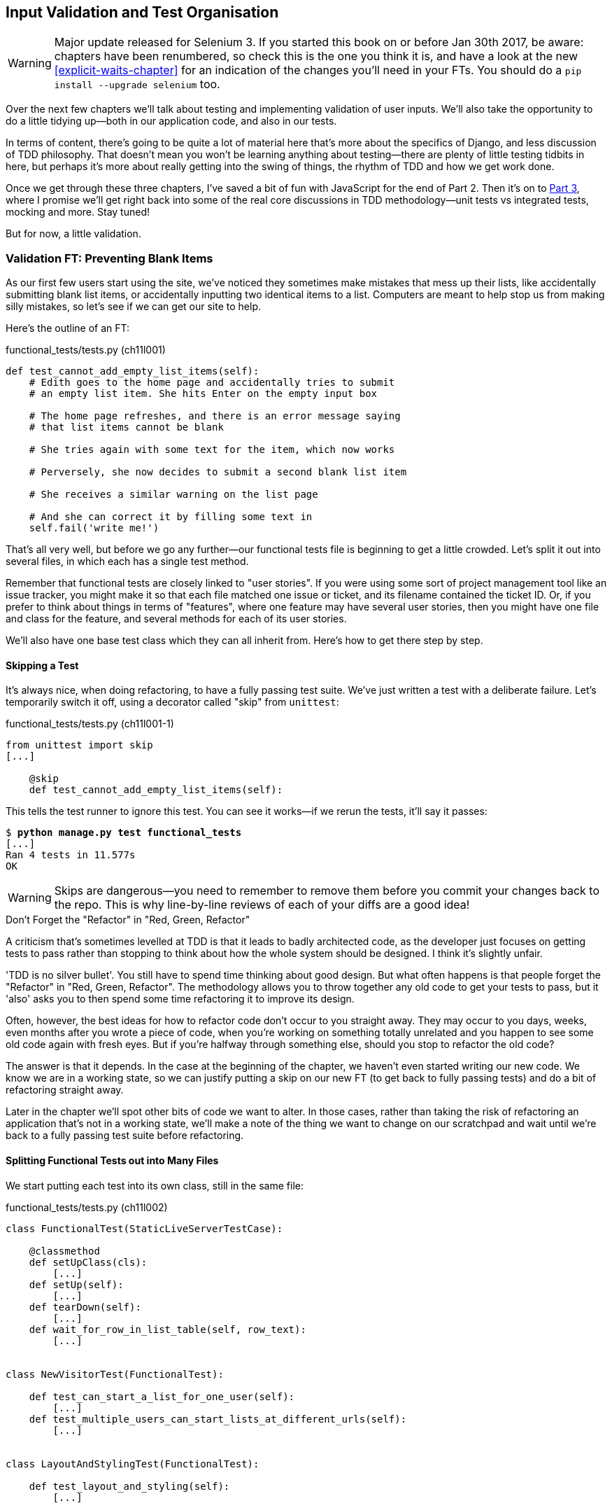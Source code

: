 [[manual-validation-chapter]]
Input Validation and Test Organisation
--------------------------------------

WARNING: Major update released for Selenium 3.
    If you started this book on or before Jan 30th 2017,
    be aware: chapters have been renumbered,
    so check this is the one you think it is,
    and have a look at the new <<explicit-waits-chapter>>
    for an indication of the changes you'll need in your FTs.
    You should do a `pip install --upgrade selenium` too.


Over the next few chapters we'll talk about testing and implementing validation
of user inputs. We'll also take the opportunity to do a little tidying up--both
in our application code, and also in our tests.

In terms of content, there's going to be quite a lot of material here that's
more about the specifics of Django, and less discussion of TDD philosophy. That
doesn't mean you won't be learning anything about testing--there are plenty of
little testing tidbits in here, but perhaps it's more about really getting into
the swing of things, the rhythm of TDD and how we get work done.

Once we get through these three chapters, I've saved a bit of fun with
JavaScript for the end of Part 2. Then it's on to <<part3,Part 3>>, where I
promise we'll get right back into some of the real core discussions in
TDD methodology--unit tests vs integrated tests, mocking and more.  Stay tuned!

But for now, a little validation.


Validation FT: Preventing Blank Items
~~~~~~~~~~~~~~~~~~~~~~~~~~~~~~~~~~~~~

((("validation", seealso="functional tests/testing (FT)")))
As our first few users start using the site, we've noticed they sometimes make 
mistakes that mess up their lists, like accidentally submitting blank list
items, or accidentally inputting two identical items to a list.  Computers are
meant to help stop us from making silly mistakes, so let's see if we can get
our site to help.

Here's the outline of an FT: 


[role="sourcecode"]
.functional_tests/tests.py (ch11l001)
[source,python]
----
def test_cannot_add_empty_list_items(self):
    # Edith goes to the home page and accidentally tries to submit
    # an empty list item. She hits Enter on the empty input box

    # The home page refreshes, and there is an error message saying
    # that list items cannot be blank

    # She tries again with some text for the item, which now works

    # Perversely, she now decides to submit a second blank list item

    # She receives a similar warning on the list page

    # And she can correct it by filling some text in
    self.fail('write me!')
----

That's all very well, but before we go any further--our functional tests
file is beginning to get a little crowded.  Let's split it out into several
files, in which each has a single test method.  

((("user stories")))
Remember that functional tests are closely linked to "user stories". If you
were using some sort of project management tool like an issue tracker, you
might make it so that each file matched one issue or ticket, and its filename
contained the ticket ID.  Or, if you prefer to think about things in terms of
"features", where one feature may have several user stories, then you might
have one file and class for the feature, and several methods for each of its
user stories.

We'll also have one base test class which they can all inherit from.  Here's 
how to get there step by step.


Skipping a Test
^^^^^^^^^^^^^^^

((("skips")))
((("test skips")))
It's always nice, when doing refactoring, to have a fully passing test suite.
We've just written a test with a deliberate failure. Let's temporarily switch
it off, using a decorator called "skip" from `unittest`:

[role="sourcecode"]
.functional_tests/tests.py (ch11l001-1)
[source,python]
----
from unittest import skip
[...]

    @skip
    def test_cannot_add_empty_list_items(self):
----

This tells the test runner to ignore this test.  You can see it works--if we
rerun the tests, it'll say it passes:

[subs="specialcharacters,quotes"]
----
$ *python manage.py test functional_tests*
[...]
Ran 4 tests in 11.577s
OK
----

WARNING: Skips are dangerous--you need to remember to remove them before you
    commit your changes back to the repo.  This is why line-by-line reviews of
    each of your diffs are a good idea!


.Don't Forget the "Refactor" in "Red, Green, Refactor"
**********************************************************************
((("refactoring", "Red, Green, Refactor")))
((("Red, Green, Refactor")))
A criticism that's sometimes levelled at TDD is that it leads to badly
architected code, as the developer just focuses on getting tests to pass
rather than stopping to think about how the whole system should be designed.
I think it's slightly unfair.

'TDD is no silver bullet'. You still have to spend time thinking about good
design.  But what often happens is that people forget the "Refactor" in "Red,
Green, Refactor". The methodology allows you to throw together any old code to
get your tests to pass, but it 'also' asks you to then spend some time
refactoring it to improve its design.

Often, however, the best ideas for how to refactor code don't occur to you
straight away. They may occur to you days, weeks, even months after you 
wrote a piece of code, when you're working on something totally unrelated
and you happen to see some old code again with fresh eyes. But if you're
halfway through something else, should you stop to refactor the old code?

The answer is that it depends.  In the case at the beginning of the chapter,
we haven't even started writing our new code. We know we are in a working
state, so we can justify putting a skip on our new FT (to get back to fully
passing tests) and do a bit of refactoring straight away.

Later in the chapter we'll spot other bits of code we want to alter.
In those cases, rather than taking the risk of refactoring an application
that's not in a working state, we'll make a note of the thing we want to
change on our scratchpad and wait until we're back to a fully passing test
suite before refactoring.
**********************************************************************



Splitting Functional Tests out into Many Files
^^^^^^^^^^^^^^^^^^^^^^^^^^^^^^^^^^^^^^^^^^^^^^

((("functional tests/testing (FT)", "splitting")))
We start putting each test into its own class, still in the same file:

[role="sourcecode"]
.functional_tests/tests.py (ch11l002)
[source,python]
----
class FunctionalTest(StaticLiveServerTestCase):

    @classmethod
    def setUpClass(cls):
        [...]
    def setUp(self):
        [...]
    def tearDown(self):
        [...]
    def wait_for_row_in_list_table(self, row_text):
        [...]


class NewVisitorTest(FunctionalTest):

    def test_can_start_a_list_for_one_user(self):
        [...]
    def test_multiple_users_can_start_lists_at_different_urls(self):
        [...]


class LayoutAndStylingTest(FunctionalTest):

    def test_layout_and_styling(self):
        [...]



class ItemValidationTest(FunctionalTest):

    @skip
    def test_cannot_add_empty_list_items(self):
        [...]
----

At this point we can rerun the FTs and see they all still work:

----
Ran 4 tests in 11.577s

OK
----

That's labouring it a little bit, and we could probably get away doing this
stuff in fewer steps, but, as I keep saying, practising the step-by-step method
on the easy cases makes it that much easier when we have a complex case.

Now we switch from a single tests file to using one for each class, and one
"base" file to contain the base class all the tests will inherit from.  We'll
make four copies of 'tests.py', naming them appropriately, and then delete the
parts we don't need from each:

[subs="specialcharacters,quotes"]
----
$ *git mv functional_tests/tests.py functional_tests/base.py*
$ *cp functional_tests/base.py functional_tests/test_simple_list_creation.py*
$ *cp functional_tests/base.py functional_tests/test_layout_and_styling.py*
$ *cp functional_tests/base.py functional_tests/test_list_item_validation.py*
----

((("helper functions/methods")))
'base.py' can be cut down to just the `FunctionalTest` class.  We leave the
helper method on the base class, because we suspect we're about to reuse
it in our new FT:

[role="sourcecode"]
.functional_tests/base.py (ch11l003)
[source,python]
----
from django.contrib.staticfiles.testing import StaticLiveServerTestCase
from selenium import webdriver
import sys

class FunctionalTest(StaticLiveServerTestCase):

    @classmethod
    def setUpClass(cls):
        [...]
    def setUp(self):
        [...]
    def tearDown(self):
        [...]
    def wait_for_row_in_list_table(self, row_text):
        [...]
----

NOTE: Keeping helper methods in a base `FunctionalTest` class is one useful way
    of preventing duplication in FTs.  Later in the book (in
    <<page-pattern-chapter>>) we'll use the "Page pattern", which is related,
    but prefers composition over inheritance, always a good thing.

Our first FT is now in its own file, and should be just one class and one test
method:

[role="sourcecode"]
.functional_tests/test_simple_list_creation.py (ch11l004)
[source,python]
----
from .base import FunctionalTest
from selenium import webdriver
from selenium.webdriver.common.keys import Keys


class NewVisitorTest(FunctionalTest):

    def test_can_start_a_list_for_one_user(self):
        [...]
    def test_multiple_users_can_start_lists_at_different_urls(self):
        [...]
----

((("relative import")))
I used a relative import (`from .base`). Some people like to use them a lot
in Django code (e.g., your views might import models using `from .models import
List`, instead of `from list.models`). Ultimately this is a
matter of personal preference.  I prefer to use relative imports only when I'm
super-super sure that the relative position of the thing I'm importing won't
change.  That applies in this case because I know for sure all the tests will
sit next to 'base.py', which they inherit from.

((("functional tests/testing (FT)", "for layout and style", sortas="layoutandstyle")))
((("layout and style", "functional tests (FT) for")))
The layout and styling FT should now be one file and one class:

[role="sourcecode"]
.functional_tests/test_layout_and_styling.py (ch11l005)
[source,python]
----
from selenium.webdriver.common.keys import Keys
from .base import FunctionalTest


class LayoutAndStylingTest(FunctionalTest):
        [...]
----


Lastly our new validation test is in a file of its own too:


[role="sourcecode"]
.functional_tests/test_list_item_validation.py (ch11l006)
[source,python]
----
from selenium.webdriver.common.keys import Keys
from unittest import skip
from .base import FunctionalTest


class ItemValidationTest(FunctionalTest):

    @skip
    def test_cannot_add_empty_list_items(self):
        [...]
----

And we can test everything worked by rerunning `manage.py test
functional_tests`, and checking once again that all four tests are run:

----
Ran 4 tests in 11.577s

OK
----

Now we can remove our skip:

[role="sourcecode"]
.functional_tests/test_list_item_validation.py (ch11l007)
[source,python]
----
class ItemValidationTest(FunctionalTest):

    def test_cannot_add_empty_list_items(self):
        [...]
----


Running a Single Test File
^^^^^^^^^^^^^^^^^^^^^^^^^^

As a side bonus, we're now able to run an individual test file, like this:

[subs="specialcharacters,quotes"]
----
$ *python manage.py test functional_tests.test_list_item_validation*
[...]
AssertionError: write me!
----

Brilliant, no need to sit around waiting for all the FTs when we're only
interested in a single one. Although we need to remember to run all of them
now and again, to check for regressions.  Later in the book we'll see how
to give that task over to an automated Continuous Integration loop. For now
let's commit!

[subs="specialcharacters,quotes"]
----
$ *git status* 
$ *git add functional_tests* 
$ *git commit -m "Moved Fts into their own individual files"*
----


A new functional test tool: a generic explicit wait helper
~~~~~~~~~~~~~~~~~~~~~~~~~~~~~~~~~~~~~~~~~~~~~~~~~~~~~~~~~~

Now let's start implementing the test, or at least the beginning of it:


[role="sourcecode"]
.functional_tests/test_list_item_validation.py (ch11l008)
[source,python]
----
def test_cannot_add_empty_list_items(self):
    # Edith goes to the home page and accidentally tries to submit
    # an empty list item. She hits Enter on the empty input box
    self.browser.get(self.server_url)
    self.browser.find_element_by_id('id_new_item').send_keys(Keys.ENTER)

    # The home page refreshes, and there is an error message saying
    # that list items cannot be blank
    self.assertEqual(
        self.browser.find_element_by_css_selector('.has-error').text,  #<1>
        "You can't have an empty list item"  #<2>
    )

    # She tries again with some text for the item, which now works
    self.fail('finish this test!')
    [...]
----

This is how we might write the test naively:

<1> We specify we're going to use a CSS class called `.has-error` to mark our
    error text.  We'll see that Bootstrap has some useful styling for those

<2> And we can check that our error displays the message we want.

But can you guess what the potential problem is with the test as it's written
now?  

OK, I gave it away in the section header, but whenever we do something
that causes a page refresh, we need an explicit wait, otherwise Selenium
might go looking for the `.has-error` element before the page has had a
chance to load.

TIP: Whenever you submit a form with `Keys.ENTER` or click something that
    is going to cause a page to load, you probably want an explicit wait
    for your next assertion.


Our first explicit wait was built into a helper method.  For this one, we
might decide that building a helper method is overkill at this stage, but
it might be nice to have some way of saying, in our tests, "wait until this
assertion passes".  Something like this:

[role="sourcecode"]
.functional_tests/test_list_item_validation.py (ch11l009)
[source,python]
----
[...]
    # The home page refreshes, and there is an error message saying
    # that list items cannot be blank
    self.wait_for(lambda: self.assertEqual(  #<1>
        self.browser.find_element_by_css_selector('.has-error').text,
        "You can't have an empty list item"
    ))
----

<1> Rather than calling the assertion directly, we wrap it in a lambda
    function, and we pass it to a new helper method we imagine called
    `wait_for`.

NOTE: If you've never seen lambda functions in Python before, see the sidebar
    below.

So how would this magical `wait_for` method work?  Let's head over to
'base.py', and make a copy of our existing `wait_for_row_in_list_table` method,
and we'll adapt it slightly:


[role="sourcecode"]
.functional_tests/base.py (ch11l010)
[source,python]
----
    def wait_for(self, fn):  #<1>
        start_time = time.time()
        while True:
            try:
                table = self.browser.find_element_by_id('id_list_table')  #<2>
                rows = table.find_elements_by_tag_name('tr')
                self.assertIn(row_text, [row.text for row in rows])
                return
            except (AssertionError, WebDriverException) as e:
                if time.time() - start_time > MAX_WAIT:
                    raise e
                time.sleep(0.1)
----

<1> We make a copy of the method, but we name it `wait_for`, and we change its
    argument.  It is expecting to be passed a function.

<2> For now we've still got the old code that's checking table rows.  How to
    transform this into something that works for any generic `fn` that's been
    passed in?

Like this:

[role="sourcecode"]
.functional_tests/base.py (ch11l011)
[source,python]
----
    def wait_for(self, fn):
        start_time = time.time()
        while True:
            try:
                return fn()  #<1>
            except (AssertionError, WebDriverException) as e:
                if time.time() - start_time > MAX_WAIT:
                    raise e
                time.sleep(0.1)
----

<1> The body of our try/except, instead of being the specific code for
    examining table rows, just becomes a call to the function we passed
    in.  We also `return` its return value to be able to exit the loop
    immediately if no exception is raised.


.lambda functions
*******************************************************************************

`lambda` in Python is the syntax for making a one-line, throwaway function--it
saves you from having to use `def..():` and an indented block.

[role="skipme"]
[source,python]
----
>>> myfn = lambda x: x+1
>>> myfn(2)
3
>>> myfn(5)
6
>>> adder = lambda x, y: x + y
>>> adder(3, 2)
5
----

In our case, we're using it to transform a bit of code that would otherwise be
executed immediately into a function that we can pass as an argument, and that
can be executed later, and multiple times:

[role="skipme"]
[source,python]
----
>>> def addthree(x):
...     return x + 3
... 
>>> addthree(2)
5
>>> myfn = lambda: addthree(2)  # note addthree is not called immediately here
>>> myfn
<function <lambda> at 0x7f3b140339d8>
>>> myfn()
5
>>> myfn()
5
----

*******************************************************************************


Let's see our funky `wait_for` helper in action:

[role="skipme"]
[subs="macros,verbatim"]
----
$ pass:quotes[*python manage.py test functional_tests.test_list_item_validation*]
Creating test database for alias 'default'...
E
======================================================================
ERROR: test_cannot_add_empty_list_items
(functional_tests.test_list_item_validation.ItemValidationTest)
 ---------------------------------------------------------------------
Traceback (most recent call last):
  File "/.../superlists/functional_tests/test_list_item_validation.py", line
15, in test_cannot_add_empty_list_items
    self.wait_for(lambda: self.assertEqual(  <1>
  File "/.../superlists/functional_tests/base.py", line 37, in wait_for
    raise e  <2>
  File "/.../superlists/functional_tests/base.py", line 34, in wait_for
    return fn()  <2>
  File "/.../superlists/functional_tests/test_list_item_validation.py", line
16, in <lambda>  <3>
    self.browser.find_element_by_css_selector('.has-error').text,  <3>
[...]
selenium.common.exceptions.NoSuchElementException: Message: Unable to locate
element: .has-error


 ---------------------------------------------------------------------
Ran 1 test in 10.575s

FAILED (errors=1)
----
//TODO: make sure this gets tested.

The order of the traceback is a little confusing, but we can more or less follow
through what happened:

<1> At line 15 in our FT, we go into our `self.wait_for` helper, passing it the
    `lambda`-ified version of the `assertEqual`

<2> We go into `self.wait_for` in 'base.py', where we can see that we've called
    the lambda, enough times that we've dropped out to the `raise e` because
    our timeout expired

<3> To explain where the exception has actually come from, the traceback takes us
    back into 'test_list_item_validation.py' and inside the body of the `lambda`
    function, and tells us that it was trying to find the `.has-error` element
    that failed.
    

We're into the realm of functional programming now, passing functions as
arguments to other functions, and it can be a little mind-bending.  I know
it took me a little while to get used to!  Have a couple of read-throughs
of this code, and the code back in the FT, to let it sink in;  and if you're
still confused, don't worry about it too much, and let your confidence grow
from working with it.  We'll use it a few more times in this book, and make it
even more functionally fun, you'll see.



Finishing off the FT
~~~~~~~~~~~~~~~~~~~~

We'll finish off the FT like this:

[role="sourcecode"]
.functional_tests/test_list_item_validation.py (ch11l012)
[source,python]
----
    # The home page refreshes, and there is an error message saying
    # that list items cannot be blank
    self.wait_for(lambda: self.assertEqual(
        self.browser.find_element_by_css_selector('.has-error').text,
        "You can't have an empty list item"
    ))

    # She tries again with some text for the item, which now works
    self.browser.find_element_by_id('id_new_item').send_keys('Buy milk')
    self.browser.find_element_by_id('id_new_item').send_keys(Keys.ENTER)
    self.wait_for_row_in_list_table('1: Buy milk')

    # Perversely, she now decides to submit a second blank list item
    self.browser.find_element_by_id('id_new_item').send_keys(Keys.ENTER)

    # She receives a similar warning on the list page
    self.wait_for(lambda: self.assertEqual(
        self.browser.find_element_by_css_selector('.has-error').text,
        "You can't have an empty list item"
    ))

    # And she can correct it by filling some text in
    self.browser.find_element_by_id('id_new_item').send_keys('Make tea')
    self.browser.find_element_by_id('id_new_item').send_keys(Keys.ENTER)
    self.wait_for_row_in_list_table('1: Buy milk')
    self.wait_for_row_in_list_table('2: Make tea')
----



((("helper functions/methods")))
.Helper methods in FTs
*******************************************************************************
We've got two helper methods now, our generic `self.wait_for` helper, and
`wait_for_row_in_list_table`.  The former is a general utility -- any of our
FTs might need to do a wait.  The second also helps prevent duplication across
your functional test code.  The day we decide to change the implementation of
how our list table works, we want to make sure we only have to change our FT
code in one place, not in dozens of places across loads of FTs...
*******************************************************************************


And we're off! I'll let you do your own "first-cut FT" commit.


Using Model-Layer Validation
~~~~~~~~~~~~~~~~~~~~~~~~~~~~

((("validation", "model-layer", seealso="model-layer validation", id="ix_validationml", range="startofrange")))
((("model-layer validation", id="ix_mlvalidation", range="startofrange")))
((("Django", "model-layer validation", id="ix_Djangomlval", range="startofrange")))
There are two levels at which you can do validation in Django. One is
at the model level, and the other is higher up at the forms level.  I
like to use the lower level whenever possible, partially because I'm
a bit too fond of databases and database integrity rules, and partially
because it's safer--you can sometimes forget which form you use to 
validate input, but you're always going to use the same database.


Refactoring Unit Tests into Several Files
^^^^^^^^^^^^^^^^^^^^^^^^^^^^^^^^^^^^^^^^^

((("model-layer validation", "refactoring")))
((("unit tests", "refactoring")))
((("refactoring", "unit tests")))
We're going to want to add another test for our model, but before we
do so, it's time to tidy up our unit tests in a similar way to the
functional tests.  A difference will be that, because the `lists`
app contains real application code as well as tests, we'll separate
out the tests into their own folder:

[subs=""]
----
$ <strong>mkdir lists/tests</strong>
$ <strong>touch lists/tests/__init__.py</strong>
$ <strong>git mv lists/tests.py lists/tests/test_all.py</strong>
$ <strong>git status</strong>
$ <strong>git add lists/tests</strong>
$ <strong>python manage.py test lists</strong>
[...]
Ran 9 tests in 0.034s

OK
$ <strong>git commit -m "Move unit tests into a folder with single file"</strong>
----

If you get a message saying "Ran 0 tests", you probably forgot to add the
dunderinit--it needs to be there or else the tests folder isn't a valid Python
package...footnote:["Dunder" is shorthand for double-underscore, so
"dunderinit" means +++<i>__init__.py</i>+++.]

Now we turn 'test_all.py' into two files, one called 'test_views.py', which
only contains view tests, and one called 'test_models.py':


[subs="specialcharacters,quotes"]
----
$ *git mv lists/tests/test_all.py lists/tests/test_views.py*
$ *cp lists/tests/test_views.py lists/tests/test_models.py*
----

We strip 'test_models.py' down to being just the one test--it means
it needs far fewer imports:

[role="sourcecode"]
.lists/tests/test_models.py (ch11l016)
[source,python]
----
from django.test import TestCase
from lists.models import Item, List


class ListAndItemModelsTest(TestCase):
        [...]
----

Whereas 'test_views.py'  just loses one class:

[role="sourcecode"]
.lists/tests/test_views.py (ch11l017)
[source,diff]
----
--- a/lists/tests/test_views.py
+++ b/lists/tests/test_views.py
@@ -103,34 +104,3 @@ class ListViewTest(TestCase):
         self.assertNotContains(response, 'other list item 1')
         self.assertNotContains(response, 'other list item 2')
 
-
-
-class ListAndItemModelsTest(TestCase):
-
-    def test_saving_and_retrieving_items(self):
[...]
----

We rerun the tests to check everything is still there:

[subs="specialcharacters,quotes"]
----
$ *python manage.py test lists*
[...]
Ran 9 tests in 0.040s

OK
----

Great!  

[subs="specialcharacters,quotes"]
----
$ *git add lists/tests*
$ *git commit -m "Split out unit tests into two files"*
----


NOTE: Some people like to make their unit tests into a tests folder straight
    away, as soon as they start a project. That's a perfectly good idea; I just
    thought I'd wait until it became necessary, to avoid doing too much
    housekeeping all in the first chapter!


TODO: separate this out into two chapters, at this point maybe?


Unit Testing Model Validation and the self.assertRaises Context Manager
^^^^^^^^^^^^^^^^^^^^^^^^^^^^^^^^^^^^^^^^^^^^^^^^^^^^^^^^^^^^^^^^^^^^^^^

((("model-layer validation", "unit testing", id="ix_mlvalut", range="startofrange")))
((("context managers")))
((("unit tests", "context manager")))
Let's add a new test method to `ListAndItemModelsTest`, which tries to create
a blank list item:

[role="sourcecode"]
.lists/tests/test_models.py (ch11l018)
[source,python]
----
from django.core.exceptions import ValidationError
[...]

class ListAndItemModelsTest(TestCase):
    [...]

    def test_cannot_save_empty_list_items(self):
        list_ = List.objects.create()
        item = Item(list=list_, text='')
        with self.assertRaises(ValidationError):
            item.save()
----

TIP: If you're new to Python, you may never have seen the `with` statement.
    It's used with what are called "context managers", which wrap a block of
    code, usually with some kind of setup, cleanup, or error-handling code.
    There's a good write-up in the 
    http://docs.python.org/release/2.5/whatsnew/pep-343.html[Python 2.5 release notes].

This is a new unit testing technique: when we want to check that doing
something will raise an error, we can use the `self.assertRaises` context
manager.  We could have used something like this instead:

[role="skipme"]
[source,python]
----
try:
    item.save()
    self.fail('The save should have raised an exception')
except ValidationError:
    pass
----

But the `with` formulation is neater.  Now, we can try running the test, 
and see its expected failure:

----
    item.save()
AssertionError: ValidationError not raised
----


A Django Quirk: Model Save Doesn't Run Validation
^^^^^^^^^^^^^^^^^^^^^^^^^^^^^^^^^^^^^^^^^^^^^^^^^

((("Django", "validation quirk")))
And now we discover one of Django's little quirks. 'This test should already
pass'.  If you take a look at the
http://bit.ly/SuxPJO[docs for the Django model fields],
you'll see that `TextField` actually defaults to `blank=False`, which means
that it 'should' disallow empty values.

So why is the test not failing?  Well, for 
https://groups.google.com/forum/#!topic/django-developers/uIhzSwWHj4c[slightly
counterintuitive historical reasons], Django models don't run full validation
on save.  As we'll see later, any constraints that are actually implemented in
the database will raise errors on save, but SQLite doesn't support enforcing
emptiness constraints on text columns, and so our save method is letting this
invalid value through silently.

There's a way of checking whether the constraint will happen at the database
level or not:  if it was at the database level, we would need a migration to
apply the constraint. But, Django knows that SQLite doesn't support this type
of constraint, so if we try and run `makemigrations`, it will report there's
nothing to do:


[subs="specialcharacters,macros"]
----
$ pass:quotes[*python manage.py makemigrations*]
No changes detected
----


Django does have a method to manually run full validation however, called
`full_clean`.  Let's hack it in to see it work:


[role="sourcecode"]
.lists/tests/test_models.py
[source,python]
----
    with self.assertRaises(ValidationError):
        item.save()
        item.full_clean()
----
//19

That gets the test to pass:

----
OK
----

That taught us a little about Django validation, and the test is there to
warn us if we ever forget our requirement and set `blank=True` on the `text`
field (try it!).
(((range="endofrange", startref="ix_mlvalut")))


Surfacing Model Validation Errors in the View
~~~~~~~~~~~~~~~~~~~~~~~~~~~~~~~~~~~~~~~~~~~~~

((("model-layer validation", "errors in View", id="ix_mlvalerrors", range="startofrange")))
((("views layer", "model validation errors in", id="ix_viewsmvalerrors", range="startofrange")))
Let's try and enforce our model validation in the views layer and bring it up
through into our templates, so the user can see them. Here's how we can
optionally display an error in our HTML--we check whether the template has
been passed an error variable, and if so, we display it next to the form:

[role="sourcecode"]
.lists/templates/base.html (ch11l020)
[source,html]
----
<form method="POST" action="{% block form_action %}{% endblock %}">
    <input name="item_text" id="id_new_item"
           class="form-control input-lg"
           placeholder="Enter a to-do item"
    />
    {% csrf_token %}
    {% if error %}
        <div class="form-group has-error">
            <span class="help-block">{{ error }}</span>
        </div>
    {% endif %}
</form>
----

Take a look at the http://getbootstrap.com/css/#forms[Bootstrap docs] for more
info on form controls. 

Passing this error to the template is the job of the view function. Let's take
a look at the unit tests in the `NewListTest` class.  I'm going to use two
slightly different error-handling patterns here.

In the first case, our URL and view for new lists will optionally render the
same template as the home page, but with the addition of an error message.
Here's a unit test for that:

[role="sourcecode"]
.lists/tests/test_views.py (ch11l021)
[source,python]
----
class NewListTest(TestCase):
    [...]

    def test_validation_errors_are_sent_back_to_home_page_template(self):
        response = self.client.post('/lists/new', data={'item_text': ''})
        self.assertEqual(response.status_code, 200)
        self.assertTemplateUsed(response, 'home.html')
        expected_error = "You can't have an empty list item"
        self.assertContains(response, expected_error)
----

As we're writing this test, we might get slightly offended by the '/lists/new'
URL, which we're manually entering as a string. We've got a lot of URLs
hardcoded in our tests, in our views, and in our templates, which violates the
DRY principle.  I don't mind a bit of duplication in tests, but we should
definitely be on the lookout for hardcoded URLs in our views and templates,
and make a note to refactor them out.  But we won't do them straight away,
because right now our application is in a broken state. We want to get back
to a working state first.  

Back to our test, which is failing because the view is currently returning a
302 redirect, rather than a "normal" 200 response:

----
AssertionError: 302 != 200
----

Let's try calling `full_clean()` in the view:

[role="sourcecode"]
.lists/views.py
[source,python]
----
def new_list(request):
    list_ = List.objects.create()
    item = Item.objects.create(text=request.POST['item_text'], list=list_)
    item.full_clean()
    return redirect('/lists/%d/' % (list_.id,))
----
//22

As we're looking at the view code, we find a good candidate for a hardcoded
URL to get rid of.  Let's add that to our scratchpad:

[role="scratchpad"]
*****
* 'Remove hardcoded URLs from views.py'
*****

Now the model validation raises an exception, which comes up through our view:

----
[...]
  File "/.../superlists/lists/views.py", line 11, in new_list
    item.full_clean()
[...]
django.core.exceptions.ValidationError: {'text': ['This field cannot be
blank.']}
----

So we try our first approach:  using a `try/except` to detect errors. Obeying
the Testing Goat, we start with just the `try/except` and nothing else.  The
tests should tell us what to code next...

[role="sourcecode"]
.lists/views.py (ch11l025)
[source,python]
----
from django.core.exceptions import ValidationError
[...]

def new_list(request):
    list_ = List.objects.create()
    item = Item.objects.create(text=request.POST['item_text'], list=list_)
    try:
        item.full_clean()
    except ValidationError:
        pass
    return redirect('/lists/%d/' % (list_.id,))
----

That gets us back to the 302 != 200:

----
AssertionError: 302 != 200
----

Let's return a rendered template then, which should take care of the template
check as well:

[role="sourcecode"]
.lists/views.py (ch11l026)
[source,python]
----
    except ValidationError:
        return render(request, 'home.html')
----

And the tests now tell us to put the error message into the template:

----
AssertionError: False is not true : Couldn't find 'You can't have an empty list
item' in response
----


We do that by passing a new template variable in:

[role="sourcecode"]
.lists/views.py (ch11l027)
[source,python]
----
    except ValidationError:
        error = "You can't have an empty list item"
        return render(request, 'home.html', {"error": error})
----


Hmm, it looks like that didn't quite work:

----
AssertionError: False is not true : Couldn't find 'You can't have an empty list
item' in response
----

A little print-based debug...

[role="sourcecode"]
.lists/tests/test_views.py
[source,python]
----
expected_error = "You can't have an empty list item"
print(response.content.decode())
self.assertContains(response, expected_error)
----

...will show us the cause: Django has 
https://docs.djangoproject.com/en/1.10/ref/templates/builtins/#autoescape[HTML-escaped]
the apostrophe:

----
[...]
<span class="help-block">You can&#39;t have an 
empty list item</span>
----

We could hack something like this into our test:

[role="skipme"]
[source,python]
----
    expected_error = "You can&#39;t have an empty list item"
----

But using Django's helper function is probably a better idea:


[role="sourcecode"]
.lists/tests/test_views.py (ch11l029)
[source,python]
----
from django.utils.html import escape
[...]

        expected_error = escape("You can't have an empty list item")
        self.assertContains(response, expected_error)
----

That passes!  

----
Ran 11 tests in 0.047s

OK
----

Checking Invalid Input Isn't Saved to the Database
^^^^^^^^^^^^^^^^^^^^^^^^^^^^^^^^^^^^^^^^^^^^^^^^^^

Before we go further though, did you notice a little logic error we've allowed
to creep into our implementation?  We're currently creating an object, even
if validation fails:

[role="sourcecode currentcontents"]
.lists/views.py
[source,python]
----
    item = Item.objects.create(text=request.POST['item_text'], list=list_)
    try:
        item.full_clean()
    except ValidationError:
        [...]
----

Let's add a new unit test to make sure that empty list items don't get
saved:

[role="sourcecode"]
.lists/tests/test_views.py (ch11l030-1)
[source,python]
----
class NewListTest(TestCase):
    [...]

    def test_validation_errors_are_sent_back_to_home_page_template(self):
        [...]

    def test_invalid_list_items_arent_saved(self):
        self.client.post('/lists/new', data={'item_text': ''})
        self.assertEqual(List.objects.count(), 0)
        self.assertEqual(Item.objects.count(), 0)
----

That gives:


----
[...]
Traceback (most recent call last):
  File "/.../superlists/lists/tests/test_views.py", line 40, in
test_invalid_list_items_arent_saved
    self.assertEqual(List.objects.count(), 0)
AssertionError: 1 != 0
----

We fix it like this:

[role="sourcecode"]
.lists/views.py (ch11l030-2)
[source,python]
----
def new_list(request):
    list_ = List.objects.create()
    item = Item(text=request.POST['item_text'], list=list_)
    try:
        item.full_clean()
        item.save()
    except ValidationError:
        list_.delete()
        error = "You can't have an empty list item"
        return render(request, 'home.html', {"error": error})
    return redirect('/lists/%d/' % (list_.id,))
----


Do the FTs pass?

[subs="specialcharacters,macros"]
----
$ pass:quotes[*python manage.py test functional_tests.test_list_item_validation*] 
[...]
File "/.../superlists/functional_tests/test_list_item_validation.py", line
29, in test_cannot_add_empty_list_items
    self.wait_for(lambda: self.assertEqual(
[...]
selenium.common.exceptions.NoSuchElementException: Message: Unable to locate
element: .has-error
----


Not quite, but they did get a little further.  Checking 'line 29', we can
see that we've got past the first part of the test, and are now onto the second
check--that submitting a second empty item also shows an error.

We've got some working code though, so let's have a commit:


[subs="specialcharacters,quotes"]
----
$ *git commit -am "Adjust new list view to do model validation"*
----
(((range="endofrange", startref="ix_mlvalerrors")))
(((range="endofrange", startref="ix_viewsmvalerrors")))



Django Pattern: Processing POST Requests in the Same View as Renders the Form
~~~~~~~~~~~~~~~~~~~~~~~~~~~~~~~~~~~~~~~~~~~~~~~~~~~~~~~~~~~~~~~~~~~~~~~~~~~~~

((("model-layer validation", "POST requests", id="ix_mlvalpost", range="startofrange")))
((("Django", "POST requests", see="POST requests")))
((("POST requests", "processing", id="ix_postreqproc", range="startofrange")))
This time we'll use a slightly different approach, one that's actually a very
common pattern in Django, which is to use the same view to process POST
requests as to render the form that they come from.  Whilst this doesn't fit
the REST-ful URL model quite as well, it has the important advantage that the
same URL can display a form, and display any errors encountered in processing
the user's input.

The current situation is that we have one view and URL for displaying a list,
and one view and URL for processing additions to that list.  We're going to
combine them into one. So, in 'list.html', our form will have a different
target:

[role="sourcecode"]
.lists/templates/list.html (ch11l030)
[source,html]
----
{% block form_action %}/lists/{{ list.id }}/{% endblock %}
----

Incidentally, that's another hardcoded URL.  Let's add it to our to-do list,
and while we're thinking about it, there's one in 'home.html' too:

[role="scratchpad"]
*****
* 'Remove hardcoded URLs from views.py'
* 'Remove hardcoded URL from forms in list.html and home.html'
*****


This will immediately break our original functional test, because the
`view_list` page doesn't know how to process POST requests yet:

[subs="specialcharacters,macros"]
----
$ pass:quotes[*python manage.py test functional_tests*]
[...]
selenium.common.exceptions.NoSuchElementException: Message: Unable to locate
element: .has-error
[...]
AssertionError: '2: Use peacock feathers to make a fly' not found in ['1: Buy
peacock feathers']
----

NOTE: In this section we're performing a refactor at the application level.
We execute our application-level refactor by changing or adding unit tests, and
then adjusting our code. We use the functional tests to tell us when our
refactor is complete and things are back to working as before.  Have
another look at the diagram from the end of <<philosophy-and-refactoring>> if you need to get your
bearings.
((("refactoring", "at application level", id="ix_refactorapp", range="startofrange")))


Refactor: Transferring the new_item Functionality into view_list
^^^^^^^^^^^^^^^^^^^^^^^^^^^^^^^^^^^^^^^^^^^^^^^^^^^^^^^^^^^^^^^^

((("model-layer validation", "refactoring", id="ix_mlvalrefactor", range="startofrange")))
Let's take all the old tests from `NewItemTest`, the ones that are about saving
POST requests to existing lists, and move them into `ListViewTest`. As we do
so, we also make them point at the base list URL, instead of '.../add_item':

[role="sourcecode"]
.lists/tests/test_views.py (ch11l031)
[source,python]
----
class ListViewTest(TestCase):

    def test_uses_list_template(self):
        [...]

    def test_passes_correct_list_to_template(self):
        [...]

    def test_displays_only_items_for_that_list(self):
        [...]

    def test_can_save_a_POST_request_to_an_existing_list(self):
        other_list = List.objects.create()
        correct_list = List.objects.create()

        self.client.post(
            '/lists/%d/' % (correct_list.id,),
            data={'item_text': 'A new item for an existing list'}
        )

        self.assertEqual(Item.objects.count(), 1)
        new_item = Item.objects.first()
        self.assertEqual(new_item.text, 'A new item for an existing list')
        self.assertEqual(new_item.list, correct_list)


    def test_POST_redirects_to_list_view(self):
        other_list = List.objects.create()
        correct_list = List.objects.create()

        response = self.client.post(
            '/lists/%d/' % (correct_list.id,),
            data={'item_text': 'A new item for an existing list'}
        )
        self.assertRedirects(response, '/lists/%d/' % (correct_list.id,))
----

Note that the `NewItemTest` class disappears completely.  I've also changed the
name of the redirect test to make it explicit that it only applies to POST
requests. 

That gives:

----
FAIL: test_POST_redirects_to_list_view (lists.tests.test_views.ListViewTest)
AssertionError: 200 != 302 : Response didn't redirect as expected: Response
code was 200 (expected 302)
[...]
FAIL: test_can_save_a_POST_request_to_an_existing_list
(lists.tests.test_views.ListViewTest)
AssertionError: 0 != 1
----

We change the `view_list` function to handle two types of request:


[role="sourcecode"]
.lists/views.py (ch11l032-1)
[source,python]
----
def view_list(request, list_id):
    list_ = List.objects.get(id=list_id)
    if request.method == 'POST':
        Item.objects.create(text=request.POST['item_text'], list=list_)
        return redirect('/lists/%d/' % (list_.id,))
    return render(request, 'list.html', {'list': list_})
----

That gets us passing tests:

----
Ran 12 tests in 0.047s

OK
----

Now we can delete the `add_item` view, since it's no longer needed...oops, a
couple of unexpected failures:

[role="dofirst-ch11l032-2"]
----
[...]
AttributeError: module 'lists.views' has no attribute 'add_item'
[...]
FAILED (errors=10)
----

It's because we've deleted the view, but it's still being referred to in
'urls.py'.  We remove it from there:

[role="sourcecode"]
.lists/urls.py (ch11l033)
[source,python]
----
urlpatterns = [
    url(r'^new$', views.new_list, name='new_list'),
    url(r'^(\d+)/$', views.view_list, name='view_list'),
]
----

And that gets us to the `OK`. Let's try a full FT run:


[subs="specialcharacters,quotes"]
----
$ *python manage.py test*
[...]
ERROR: test_cannot_add_empty_list_items
[...]

Ran 16 tests in 15.276s
FAILED (errors=1)
----

We're back to the one failure in our new functional test. Our refactor of the 
`add_item` functionality is complete. We should commit there:

[subs="specialcharacters,quotes"]
----
$ *git commit -am "Refactor list view to handle new item POSTs"*
----

NOTE: So did I break the rule about never refactoring against failing tests?
    In this case, it's allowed, because the refactor is required to get our new
    functionality to work.  You should definitely never refactor against
    failing 'unit' tests.  But in my book it's OK for the FT for the current
    story you're working on to be failing. If you prefer a clean test run, you
    could add a skip to the current FT.
    (((range="endofrange", startref="ix_refactorapp")))
    (((range="endofrange", startref="ix_mlvalrefactor")))



Enforcing Model Validation in view_list
^^^^^^^^^^^^^^^^^^^^^^^^^^^^^^^^^^^^^^^

((("model-layer validation", "enforcing")))
We still want the addition of items to existing lists to be subject to our
model validation rules. Let's write a new unit test for that; it's very similar
to the one for the home page, with just a couple of tweaks:

[role="sourcecode"]
.lists/tests/test_views.py (ch11l034)
[source,python]
----
class ListViewTest(TestCase):
    [...]

    def test_validation_errors_end_up_on_lists_page(self):
        list_ = List.objects.create()
        response = self.client.post(
            '/lists/%d/' % (list_.id,),
            data={'item_text': ''}
        ) 
        self.assertEqual(response.status_code, 200)
        self.assertTemplateUsed(response, 'list.html')
        expected_error = escape("You can't have an empty list item")
        self.assertContains(response, expected_error)
----

That should fail, because our view currently does not do any validation, and 
just redirects for all POSTs:

----
    self.assertEqual(response.status_code, 200)
AssertionError: 302 != 200
----

Here's an implementation:


[role="sourcecode"]
.lists/views.py (ch11l035)
[source,python]
----
def view_list(request, list_id):
    list_ = List.objects.get(id=list_id)
    error = None

    if request.method == 'POST':
        try:
            item = Item(text=request.POST['item_text'], list=list_)
            item.full_clean()
            item.save()
            return redirect('/lists/%d/' % (list_.id,))
        except ValidationError:
            error = "You can't have an empty list item"

    return render(request, 'list.html', {'list': list_, 'error': error})
----

It's not deeply satisfying is it? There's definitely some duplication of code
here, that `try/except` occurs twice in 'views.py', and in general things are 
feeling clunky.

----
Ran 13 tests in 0.047s

OK
----

Let's wait a bit before we do more refactoring though, because we know we're
about to do some slightly different validation coding for duplicate items.
We'll just add it to our scratchpad for now:

[role="scratchpad"]
*****
* 'Remove hardcoded URLs from views.py'
* 'Remove hardcoded URL from forms in list.html and home.html'
* 'Remove duplication of validation logic in views'
*****


NOTE: One of the reasons that the "three strikes and refactor" rule exists is
    that, if you wait until you have three use cases, each might be slightly
    different, and it gives you a better view for what the common functionality
    is. If you refactor too early, you may find that the third use case doesn't
    quite fit with your refactored code...

At least our functional tests are back to passing:

[subs="specialcharacters,quotes"]
----
$ *python manage.py test functional_tests*
[...]
OK
----

We're back to a working state, so we can take a look at some of the items on
our scratchpad.  This would be a good time for a commit. And possibly a
tea break.
(((range="endofrange", startref="ix_postreqproc")))
(((range="endofrange", startref="ix_validationml")))
(((range="endofrange", startref="ix_Djangomlval")))
(((range="endofrange", startref="ix_mlvalidation")))
(((range="endofrange", startref="ix_mlvalpost")))

[subs="specialcharacters,quotes"]
----
$ *git commit -am "enforce model validation in list view"*
----


Refactor: Removing Hardcoded URLs
~~~~~~~~~~~~~~~~~~~~~~~~~~~~~~~~~

((("refactoring", "removing hard-coded URLs")))
Do you remember those `name=` parameters in 'urls.py'? We just copied
them across from the default example Django gave us, and I've been giving
them some reasonably descriptive names. Now we find out what they're for.

[role="sourcecode currentcontents"]
.lists/urls.py
[source,python]
----
    url(r'^new$', views.new_list, name='new_list'),
    url(r'^(\d+)/$', views.view_list, name='view_list'),
----


The {% url %} Template Tag
^^^^^^^^^^^^^^^^^^^^^^^^^^

We can replace the hardcoded URL in 'home.html' with a Django template tag
which refers to the URL's "name":

[role="sourcecode"]
.lists/templates/home.html (ch11l036-1)
[source,html]
----
{% block form_action %}{% url 'new_list' %}{% endblock %}
----

We check that doesn't break the unit tests:

[subs="specialcharacters,macros"]
----
$ pass:quotes[*python manage.py test lists*]
OK
----

Let's do the other template.  This one is more interesting, because we pass it
a parameter:


[role="sourcecode"]
.lists/templates/list.html (ch11l036-2)
[source,html]
----
{% block form_action %}{% url 'view_list' list.id %}{% endblock %}
----

Check out the 
https://docs.djangoproject.com/en/1.10/topics/http/urls/#reverse-resolution-of-urls[Django
docs on reverse URL resolution] for more info.

We run the tests again, and check they all pass:

[subs="specialcharacters,macros"]
----
$ pass:quotes[*python manage.py test lists*]
OK
$ pass:quotes[*python manage.py test functional_tests*]
OK
----

Excellent:

[subs="specialcharacters,quotes"]
----
$ *git commit -am "Refactor hard-coded URLs out of templates"*
----

[role="scratchpad"]
*****
* 'Remove hardcoded URLs from views.py'
* '[strikethrough line-through]#Remove hardcoded URL from forms in list.html and home.html#'
* 'Remove duplication of validation logic in views'
*****




Using get_absolute_url for Redirects
^^^^^^^^^^^^^^^^^^^^^^^^^^^^^^^^^^^^

((("redirects")))
Now let's tackle 'views.py'. One way of doing it is just like in the
template, passing in the name of the URL and a positional argument:

[role="sourcecode"]
.lists/views.py (ch11l036-3)
[source,python]
----
def new_list(request):
    [...]
    return redirect('view_list', list_.id)
----

That would get the unit and functional tests passing, but the `redirect`
function can do even better magic than that!  In Django, because model objects
are often associated with a particular URL, you can define a special function
called `get_absolute_url` which says what page displays the item.  It's useful
in this case, but it's also useful in the Django admin (which I don't cover in
the book, but you'll soon discover for yourself): it will let you jump from
looking at an object in the admin view to looking at the object on the live
site. I'd always recommend defining a `get_absolute_url` for a model whenever
there is one that makes sense; it takes no time at all.

All it takes is a super-simple unit test in 'test_models.py':

[role="sourcecode"]
.lists/tests/test_models.py (ch11l036-4)
[source,python]
----
    def test_get_absolute_url(self):
        list_ = List.objects.create()
        self.assertEqual(list_.get_absolute_url(), '/lists/%d/' % (list_.id,))
----


Which gives:

----
AttributeError: 'List' object has no attribute 'get_absolute_url'
----

And the implementation is to use Django's `reverse` function, which
essentially does the reverse of what Django normally does with 'urls.py'
(see
https://docs.djangoproject.com/en/1.10/topics/http/urls/#reverse-resolution-of-urls[docs]):


[role="sourcecode"]
.lists/models.py (ch11l036-5)
[source,python]
----
from django.core.urlresolvers import reverse


class List(models.Model):

    def get_absolute_url(self):
        return reverse('view_list', args=[self.id])
----

And now we can use it in the view--the `redirect` function just takes the
object we want to redirect to, and it uses `get_absolute_url` under the
hood automagically!


[role="sourcecode"]
.lists/views.py (ch11l036-6)
[source,python]
----
def new_list(request):
    [...]
    return redirect(list_)
----

There's more info in the
https://docs.djangoproject.com/en/1.10/topics/http/shortcuts/#redirect[Django
docs].  Quick check that the unit tests still pass:

[subs="specialcharacters,macros"]
----
OK
----

Then we do the same to `view_list`:

[role="sourcecode"]
.lists/views.py (ch11l036-7)
[source,python]
----
def view_list(request, list_id):
    [...]

            item.save()
            return redirect(list_)
        except ValidationError:
            error = "You can't have an empty list item"
----

And a full unit test and functional test run to assure ourselves that
everything still works:

[subs="specialcharacters,macros"]
----
$ pass:quotes[*python manage.py test lists*]
OK
$ pass:quotes[*python manage.py test functional_tests*]
OK
----

Cross off our to-dos:

[role="scratchpad"]
*****
* '[strikethrough line-through]#Remove hardcoded URLs from views.py#'
* '[strikethrough line-through]#Remove hardcoded URL from forms in list.html and home.html#'
* 'Remove duplication of validation logic in views'
*****

Let's do a commit:

[subs="specialcharacters,quotes"]
----
$ *git commit -am "Use get_absolute_url on List model to DRY urls in views"*
----

That final to-do item will be the subject of the next chapter...
((("refactoring", "tips")))
((("test organisation")))

.Tips on Organising Tests and Refactoring
*******************************************************************************

Use a tests folder::
    Just as you use multiple files to hold your application code, you should
    split your tests out into multiple files.
    +
    * Use a folder called 'tests', with a +++<i>__init__.py</i>+++.
    * For functional tests, group them into tests for a particular feature or
      user story.
    * For unit tests, you want a separate test file for each tested source code
      file. For Django, that's typically 'test_models.py', 'test_views.py', and
      'test_forms.py'.
    * Have at least a placeholder test for 'every' function and class.

Don't forget the "Refactor" in "Red, Green, Refactor"::
    The whole point of having tests is to allow you to refactor your code!
    Use them, and make your code as clean as you can.  

Don't refactor against failing tests::
    * In general!
    * But the FT you're currently working on doesn't count.
    * You can occasionally put a skip on a test which is testing something you
      haven't written yet.  
    * More commonly, make a note of the refactor you want to do, finish what
      you're working on, and do the refactor a little later, when you're back
      to a working state.
    * Don't forget to remove any skips before you commit your code! You should
      always review your diffs line by line to catch things like this.
*******************************************************************************




